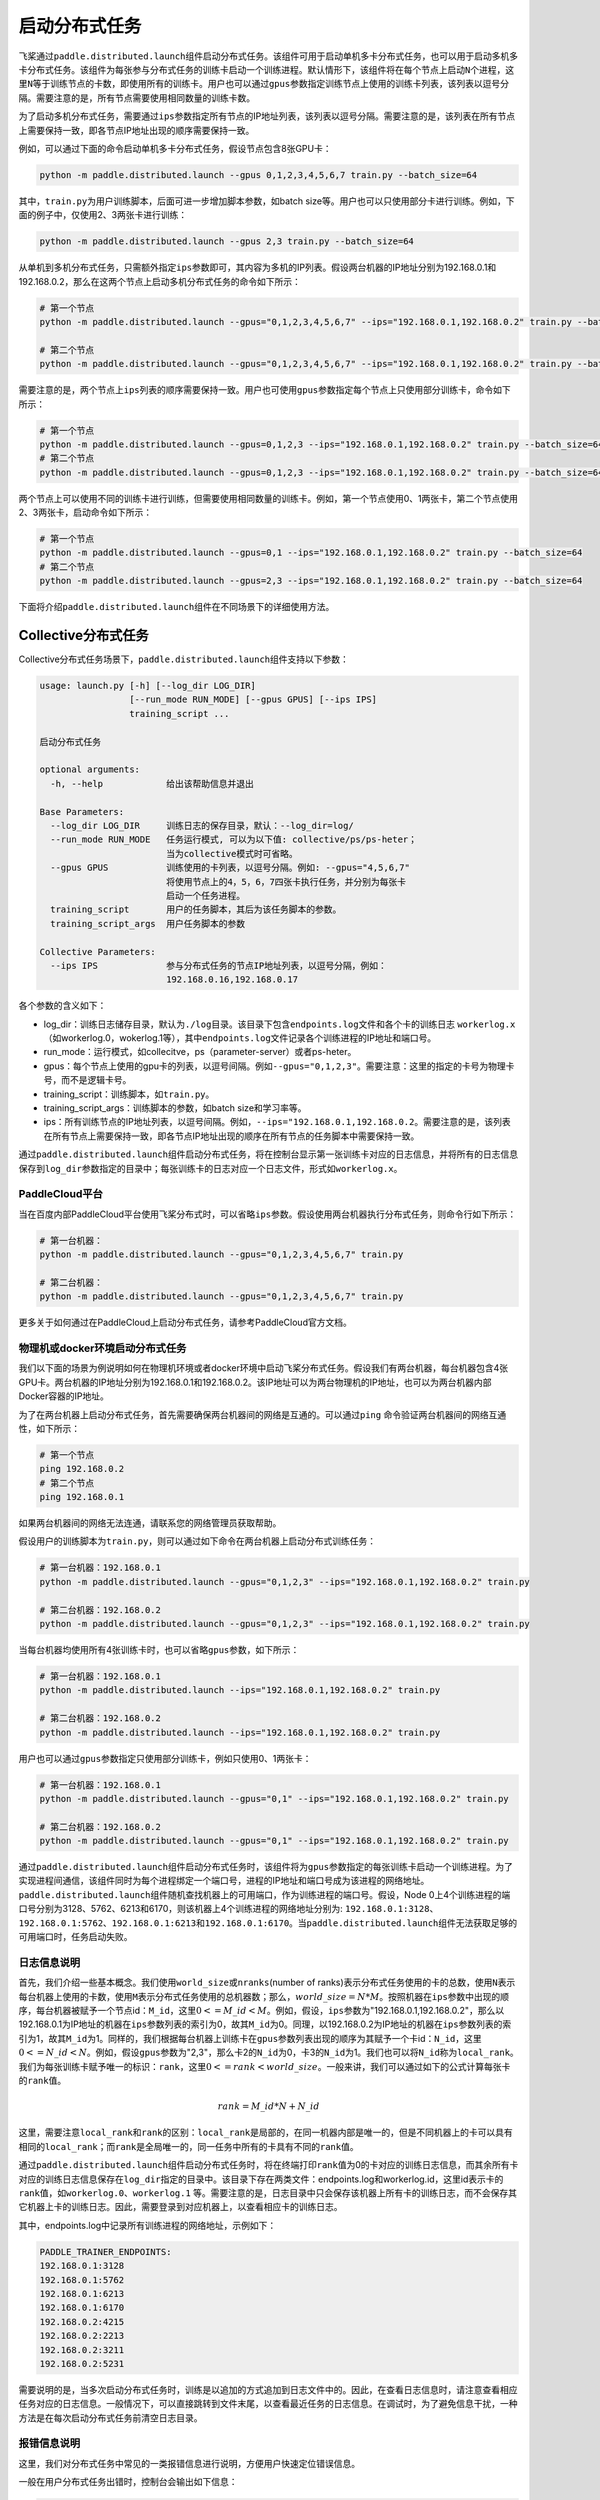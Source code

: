 启动分布式任务
------------------

飞桨通过\ ``paddle.distributed.launch``\ 组件启动分布式任务。该组件可用于启动单机多卡分布式任务，也可以用于启动多机多卡分布式任务。该组件为每张参与分布式任务的训练卡启动一个训练进程。默认情形下，该组件将在每个节点上启动\ ``N``\ 个进程，这里\ ``N``\ 等于训练节点的卡数，即使用所有的训练卡。用户也可以通过\ ``gpus``\ 参数指定训练节点上使用的训练卡列表，该列表以逗号分隔。需要注意的是，所有节点需要使用相同数量的训练卡数。

为了启动多机分布式任务，需要通过\ ``ips``\ 参数指定所有节点的IP地址列表，该列表以逗号分隔。需要注意的是，该列表在所有节点上需要保持一致，即各节点IP地址出现的顺序需要保持一致。

例如，可以通过下面的命令启动单机多卡分布式任务，假设节点包含8张GPU卡：

.. code-block::

   python -m paddle.distributed.launch --gpus 0,1,2,3,4,5,6,7 train.py --batch_size=64

其中，\ ``train.py``\ 为用户训练脚本，后面可进一步增加脚本参数，如batch size等。用户也可以只使用部分卡进行训练。例如，下面的例子中，仅使用2、3两张卡进行训练：

.. code-block::

   python -m paddle.distributed.launch --gpus 2,3 train.py --batch_size=64

从单机到多机分布式任务，只需额外指定\ ``ips``\ 参数即可，其内容为多机的IP列表。假设两台机器的IP地址分别为192.168.0.1和192.168.0.2，那么在这两个节点上启动多机分布式任务的命令如下所示：

.. code-block::
   
   # 第一个节点
   python -m paddle.distributed.launch --gpus="0,1,2,3,4,5,6,7" --ips="192.168.0.1,192.168.0.2" train.py --batch_size=64

   # 第二个节点
   python -m paddle.distributed.launch --gpus="0,1,2,3,4,5,6,7" --ips="192.168.0.1,192.168.0.2" train.py --batch_size=64

需要注意的是，两个节点上\ ``ips``\ 列表的顺序需要保持一致。用户也可使用\ ``gpus``\ 参数指定每个节点上只使用部分训练卡，命令如下所示：

.. code-block::
   
   # 第一个节点
   python -m paddle.distributed.launch --gpus=0,1,2,3 --ips="192.168.0.1,192.168.0.2" train.py --batch_size=64
   # 第二个节点
   python -m paddle.distributed.launch --gpus=0,1,2,3 --ips="192.168.0.1,192.168.0.2" train.py --batch_size=64

两个节点上可以使用不同的训练卡进行训练，但需要使用相同数量的训练卡。例如，第一个节点使用0、1两张卡，第二个节点使用2、3两张卡，启动命令如下所示：

.. code-block::
   
   # 第一个节点
   python -m paddle.distributed.launch --gpus=0,1 --ips="192.168.0.1,192.168.0.2" train.py --batch_size=64
   # 第二个节点
   python -m paddle.distributed.launch --gpus=2,3 --ips="192.168.0.1,192.168.0.2" train.py --batch_size=64

下面将介绍\ ``paddle.distributed.launch``\ 组件在不同场景下的详细使用方法。

Collective分布式任务
~~~~~~~~~~~~~~~~~~~~~

Collective分布式任务场景下，\ ``paddle.distributed.launch``\ 组件支持以下参数：

.. code-block::
   
   usage: launch.py [-h] [--log_dir LOG_DIR]
                    [--run_mode RUN_MODE] [--gpus GPUS] [--ips IPS]
                    training_script ...
   
   启动分布式任务 
   
   optional arguments:
     -h, --help            给出该帮助信息并退出
   
   Base Parameters:
     --log_dir LOG_DIR     训练日志的保存目录，默认：--log_dir=log/
     --run_mode RUN_MODE   任务运行模式, 可以为以下值: collective/ps/ps-heter；
                           当为collective模式时可省略。
     --gpus GPUS           训练使用的卡列表，以逗号分隔。例如: --gpus="4,5,6,7"
                           将使用节点上的4，5，6，7四张卡执行任务，并分别为每张卡
                           启动一个任务进程。
     training_script       用户的任务脚本，其后为该任务脚本的参数。
     training_script_args  用户任务脚本的参数
   
   Collective Parameters:
     --ips IPS             参与分布式任务的节点IP地址列表，以逗号分隔，例如：
                           192.168.0.16,192.168.0.17
   
各个参数的含义如下：

-  log_dir：训练日志储存目录，默认为\ ``./log``\ 目录。该目录下包含\ ``endpoints.log``\ 文件和各个卡的训练日志 \ ``workerlog.x``\ （如workerlog.0，wokerlog.1等），其中\ ``endpoints.log``\ 文件记录各个训练进程的IP地址和端口号。
-  run_mode：运行模式，如collecitve，ps（parameter-server）或者ps-heter。
-  gpus：每个节点上使用的gpu卡的列表，以逗号间隔。例如\ ``--gpus="0,1,2,3"``\ 。需要注意：这里的指定的卡号为物理卡号，而不是逻辑卡号。
-  training_script：训练脚本，如\ ``train.py``\ 。
-  training_script_args：训练脚本的参数，如batch size和学习率等。
-  ips：所有训练节点的IP地址列表，以逗号间隔。例如，\ ``--ips="192.168.0.1,192.168.0.2``\ 。需要注意的是，该列表在所有节点上需要保持一致，即各节点IP地址出现的顺序在所有节点的任务脚本中需要保持一致。

通过\ ``paddle.distributed.launch``\ 组件启动分布式任务，将在控制台显示第一张训练卡对应的日志信息，并将所有的日志信息保存到\ ``log_dir``\ 参数指定的目录中；每张训练卡的日志对应一个日志文件，形式如\ ``workerlog.x``\ 。

PaddleCloud平台
===================

当在百度内部PaddleCloud平台使用飞桨分布式时，可以省略\ ``ips``\ 参数。假设使用两台机器执行分布式任务，则命令行如下所示：

.. code-block::
   
   # 第一台机器：
   python -m paddle.distributed.launch --gpus="0,1,2,3,4,5,6,7" train.py

   # 第二台机器：
   python -m paddle.distributed.launch --gpus="0,1,2,3,4,5,6,7" train.py

更多关于如何通过在PaddleCloud上启动分布式任务，请参考PaddleCloud官方文档。

物理机或docker环境启动分布式任务
============================

我们以下面的场景为例说明如何在物理机环境或者docker环境中启动飞桨分布式任务。假设我们有两台机器，每台机器包含4张GPU卡。两台机器的IP地址分别为192.168.0.1和192.168.0.2。该IP地址可以为两台物理机的IP地址，也可以为两台机器内部Docker容器的IP地址。

.. image:: https://github.com/PaddlePaddle/PaddleFleetX/blob/old_develop/docs/source/paddle_fleet_rst/collective/img/dp_exam1.png?raw=true
  :width: 600
  :alt: launch
  :align: center

为了在两台机器上启动分布式任务，首先需要确保两台机器间的网络是互通的。可以通过\ ``ping`` \命令验证两台机器间的网络互通性，如下所示：

.. code-block::
   
   # 第一个节点
   ping 192.168.0.2
   # 第二个节点
   ping 192.168.0.1

如果两台机器间的网络无法连通，请联系您的网络管理员获取帮助。

假设用户的训练脚本为\ ``train.py``\ ，则可以通过如下命令在两台机器上启动分布式训练任务： 

.. code-block::
   
   # 第一台机器：192.168.0.1
   python -m paddle.distributed.launch --gpus="0,1,2,3" --ips="192.168.0.1,192.168.0.2" train.py

   # 第二台机器：192.168.0.2
   python -m paddle.distributed.launch --gpus="0,1,2,3" --ips="192.168.0.1,192.168.0.2" train.py

当每台机器均使用所有4张训练卡时，也可以省略\ ``gpus``\ 参数，如下所示：

.. code-block::
   
   # 第一台机器：192.168.0.1
   python -m paddle.distributed.launch --ips="192.168.0.1,192.168.0.2" train.py

   # 第二台机器：192.168.0.2
   python -m paddle.distributed.launch --ips="192.168.0.1,192.168.0.2" train.py

用户也可以通过\ ``gpus``\ 参数指定只使用部分训练卡，例如只使用0、1两张卡：

.. code-block::
   
   # 第一台机器：192.168.0.1
   python -m paddle.distributed.launch --gpus="0,1" --ips="192.168.0.1,192.168.0.2" train.py

   # 第二台机器：192.168.0.2
   python -m paddle.distributed.launch --gpus="0,1" --ips="192.168.0.1,192.168.0.2" train.py

通过\ ``paddle.distributed.launch``\ 组件启动分布式任务时，该组件将为\ ``gpus``\ 参数指定的每张训练卡启动一个训练进程。为了实现进程间通信，该组件同时为每个进程绑定一个端口号，进程的IP地址和端口号成为该进程的网络地址。\ ``paddle.distributed.launch``\ 组件随机查找机器上的可用端口，作为训练进程的端口号。假设，Node 0上4个训练进程的端口号分别为3128、5762、6213和6170，则该机器上4个训练进程的网络地址分别为: \ ``192.168.0.1:3128``\ 、\ ``192.168.0.1:5762``\ 、\ ``192.168.0.1:6213``\ 和\ ``192.168.0.1:6170``\ 。当\ ``paddle.distributed.launch``\ 组件无法获取足够的可用端口时，任务启动失败。

日志信息说明
===========

首先，我们介绍一些基本概念。我们使用\ ``world_size``\ 或\ ``nranks``\ (number of ranks)表示分布式任务使用的卡的总数，使用\ ``N``\ 表示每台机器上使用的卡数，使用\ ``M``\ 表示分布式任务使用的总机器数；那么，\ :math:`world\_size=N*M`\ 。按照机器在\ ``ips``\ 参数中出现的顺序，每台机器被赋予一个节点id：\ ``M_id``\ ，这里\ :math:`0<=M\_id<M`\ 。例如，假设，\ ``ips``\ 参数为"192.168.0.1,192.168.0.2"，那么以192.168.0.1为IP地址的机器在\ ``ips``\ 参数列表的索引为0，故其\ ``M_id``\ 为0。同理，以192.168.0.2为IP地址的机器在\ ``ips``\ 参数列表的索引为1，故其\ ``M_id``\ 为1。同样的，我们根据每台机器上训练卡在\ ``gpus``\ 参数列表出现的顺序为其赋予一个卡id：\ ``N_id``\ ，这里\ :math:`0<=N\_id<N`\ 。例如，假设\ ``gpus``\ 参数为"2,3"，那么卡2的\ ``N_id``\ 为0，卡3的\ ``N_id``\ 为1。我们也可以将\ ``N_id``\ 称为\ ``local_rank``\ 。我们为每张训练卡赋予唯一的标识：\ ``rank``\ ，这里\ :math:`0<=rank<world\_size`\。一般来讲，我们可以通过如下的公式计算每张卡的\ ``rank``\ 值。

.. math::

   rank = M\_id * N + N\_id

这里，需要注意\ ``local_rank``\ 和\ ``rank``\ 的区别：\ ``local_rank``\ 是局部的，在同一机器内部是唯一的，但是不同机器上的卡可以具有相同的\ ``local_rank``\ ；而\ ``rank``\ 是全局唯一的，同一任务中所有的卡具有不同的\ ``rank``\ 值。

通过\ ``paddle.distributed.launch``\ 组件启动分布式任务时，将在终端打印\ ``rank``\ 值为0的卡对应的训练日志信息，而其余所有卡对应的训练日志信息保存在\ ``log_dir``\ 指定的目录中。该目录下存在两类文件：endpoints.log和workerlog.id，这里id表示卡的\ ``rank``\ 值，如\ ``workerlog.0``\ 、\ ``workerlog.1`` \等。需要注意的是，日志目录中只会保存该机器上所有卡的训练日志，而不会保存其它机器上卡的训练日志。因此，需要登录到对应机器上，以查看相应卡的训练日志。

其中，endpoints.log中记录所有训练进程的网络地址，示例如下：

.. code-block::
   
   PADDLE_TRAINER_ENDPOINTS:
   192.168.0.1:3128
   192.168.0.1:5762
   192.168.0.1:6213
   192.168.0.1:6170
   192.168.0.2:4215
   192.168.0.2:2213
   192.168.0.2:3211
   192.168.0.2:5231

需要说明的是，当多次启动分布式任务时，训练是以追加的方式追加到日志文件中的。因此，在查看日志信息时，请注意查看相应任务对应的日志信息。一般情况下，可以直接跳转到文件末尾，以查看最近任务的日志信息。在调试时，为了避免信息干扰，一种方法是在每次启动分布式任务前清空日志目录。 

报错信息说明
===========

这里，我们对分布式任务中常见的一类报错信息进行说明，方便用户快速定位错误信息。

一般在用户分布式任务出错时，控制台会输出如下信息：

.. code-block::
   
   "ABORT!!! Out of all 8 trainers, the trainer process with rank=[2,3] was aborted. Please check its log.".

上述信息给出分布式任务的\ ``world_size``\ 为8，其中\ ``rank``\ 值为2和3的进程终止。因此，通过上述信息，用户可以快速判断出错的进程，并查看相应的训练日志获取更多错误信息。例如，可以直接查看\ ``workerlog.2``\ 和\ ``workerlog.3``\ 两个进程的错误日志，获取更多错误信息。

当训练日志包含如下信息时，通常表明其它训练进程出错，导致当前训练进程被中断。也就是说，用户需要查看其它训练进程的日志信息获取更多任务失败原因。

.. code-block::
   
   [SignalInfo: *** SIGTERM (@0x3fe) received by PID 1164 (TID 0x7f6cf1fc6700) from PID 1022 ***]

例如，某用户在排查报错信息时，发现\ ``workerlog.0``\ 日志中存在上述信息。进一步查看其它进程的日志信息，最终在\ ``workerlog.4``\ 中发现如下报错信息，进而定位出错原因是数据读取出错。

.. code-block::

   2021-11-03 05:08:55,091 - ERROR - DataLoader reader thread raised an exception!                                  
   Error: [Errno 5] Input/output error                                                                  
   Traceback (most recent call last):
      File "/root/paddlejob/workspace/env_run/reader.py", line 218, in __next__ 
         data = next(self, loader)
      File "/usr/local/lib/python3.7/site-packages/paddle/fluid/dataloader/dataloader_iter.py", line 779, in __next__
         data = self._reader.read_next_var_list()
   SystemError: (Fatal) Blocking queue is killed because the data reader raises an exception.
   [Hint: Expected killed_ != true, but received killed_:1 == true:1.] (at /paddle/paddle/fluid/operators/reader/blocking_queue.h:158)

ParameterServer分布式任务
~~~~~~~~~~~~~~~~~~~~~

ParameterServer相关参数如下：

.. code-block::
   
   --servers: 多机分布式任务中，指定参数服务器服务节点的IP和端口，例如 --servers="192.168.0.16:6170,192.168.0.17:6170"。
   --workers: 多机分布式任务中，指定参数服务器训练节点的IP和端口，也可只指定IP，例如 --workers="192.168.0.16:6171,192.168.0.16:6172,192.168.0.17:6171,192.168.0.17:6172"。
   --heter_workers: 在异构集群中启动分布式任务，指定参数服务器异构训练节点的IP和端口，例如 --heter_workers="192.168.0.16:6172,192.168.0.17:6172"。
   --worker_num: 单机模拟分布式任务中，指定参数服务器训练节点的个数。
   --server_num: 单机模拟分布式任务中，指定参数服务器服务节点的个数。
   --heter_worker_num: 在异构集群中启动单机模拟分布式任务, 指定参数服务器异构训练节点的个数。
   --http_port: 参数服务器模式中，用 Gloo 启动时设置的连接端口。

Elastic 参数
~~~~~~~~~~~~~~~~~~~~~

.. code-block::
   
   --elastic_server: etcd 服务地址 host:port，例如 --elastic_server=127.0.0.1:2379。
   --job_id: 任务唯一 ID，例如 --job_id=job1。
   --np: 任务 pod/node 编号，例如 --np=2。
   --host: 绑定的主机，默认等于 POD_IP 环境变量。

